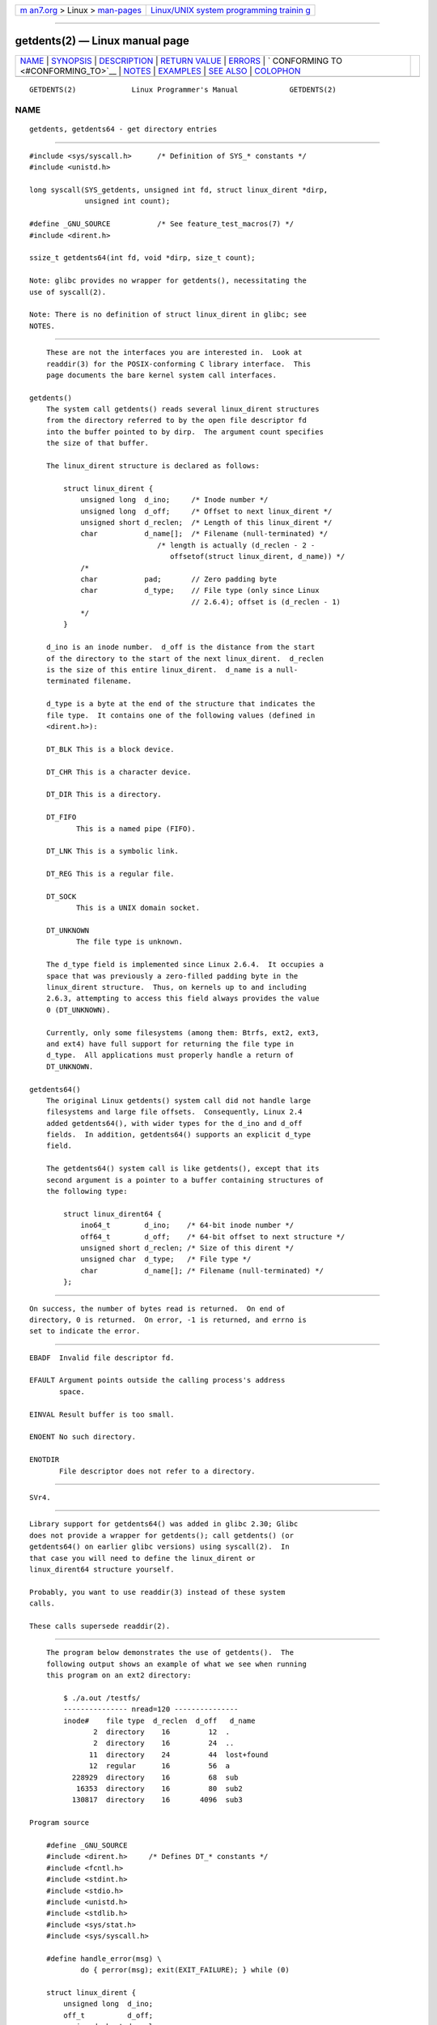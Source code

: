 .. container:: page-top

.. container:: nav-bar

   +----------------------------------+----------------------------------+
   | `m                               | `Linux/UNIX system programming   |
   | an7.org <../../../index.html>`__ | trainin                          |
   | > Linux >                        | g <http://man7.org/training/>`__ |
   | `man-pages <../index.html>`__    |                                  |
   +----------------------------------+----------------------------------+

--------------

getdents(2) — Linux manual page
===============================

+-----------------------------------+-----------------------------------+
| `NAME <#NAME>`__ \|               |                                   |
| `SYNOPSIS <#SYNOPSIS>`__ \|       |                                   |
| `DESCRIPTION <#DESCRIPTION>`__ \| |                                   |
| `RETURN VALUE <#RETURN_VALUE>`__  |                                   |
| \| `ERRORS <#ERRORS>`__ \|        |                                   |
| `                                 |                                   |
| CONFORMING TO <#CONFORMING_TO>`__ |                                   |
| \| `NOTES <#NOTES>`__ \|          |                                   |
| `EXAMPLES <#EXAMPLES>`__ \|       |                                   |
| `SEE ALSO <#SEE_ALSO>`__ \|       |                                   |
| `COLOPHON <#COLOPHON>`__          |                                   |
+-----------------------------------+-----------------------------------+
| .. container:: man-search-box     |                                   |
+-----------------------------------+-----------------------------------+

::

   GETDENTS(2)             Linux Programmer's Manual            GETDENTS(2)

NAME
-------------------------------------------------

::

          getdents, getdents64 - get directory entries


---------------------------------------------------------

::

          #include <sys/syscall.h>      /* Definition of SYS_* constants */
          #include <unistd.h>

          long syscall(SYS_getdents, unsigned int fd, struct linux_dirent *dirp,
                       unsigned int count);

          #define _GNU_SOURCE           /* See feature_test_macros(7) */
          #include <dirent.h>

          ssize_t getdents64(int fd, void *dirp, size_t count);

          Note: glibc provides no wrapper for getdents(), necessitating the
          use of syscall(2).

          Note: There is no definition of struct linux_dirent in glibc; see
          NOTES.


---------------------------------------------------------------

::

          These are not the interfaces you are interested in.  Look at
          readdir(3) for the POSIX-conforming C library interface.  This
          page documents the bare kernel system call interfaces.

      getdents()
          The system call getdents() reads several linux_dirent structures
          from the directory referred to by the open file descriptor fd
          into the buffer pointed to by dirp.  The argument count specifies
          the size of that buffer.

          The linux_dirent structure is declared as follows:

              struct linux_dirent {
                  unsigned long  d_ino;     /* Inode number */
                  unsigned long  d_off;     /* Offset to next linux_dirent */
                  unsigned short d_reclen;  /* Length of this linux_dirent */
                  char           d_name[];  /* Filename (null-terminated) */
                                    /* length is actually (d_reclen - 2 -
                                       offsetof(struct linux_dirent, d_name)) */
                  /*
                  char           pad;       // Zero padding byte
                  char           d_type;    // File type (only since Linux
                                            // 2.6.4); offset is (d_reclen - 1)
                  */
              }

          d_ino is an inode number.  d_off is the distance from the start
          of the directory to the start of the next linux_dirent.  d_reclen
          is the size of this entire linux_dirent.  d_name is a null-
          terminated filename.

          d_type is a byte at the end of the structure that indicates the
          file type.  It contains one of the following values (defined in
          <dirent.h>):

          DT_BLK This is a block device.

          DT_CHR This is a character device.

          DT_DIR This is a directory.

          DT_FIFO
                 This is a named pipe (FIFO).

          DT_LNK This is a symbolic link.

          DT_REG This is a regular file.

          DT_SOCK
                 This is a UNIX domain socket.

          DT_UNKNOWN
                 The file type is unknown.

          The d_type field is implemented since Linux 2.6.4.  It occupies a
          space that was previously a zero-filled padding byte in the
          linux_dirent structure.  Thus, on kernels up to and including
          2.6.3, attempting to access this field always provides the value
          0 (DT_UNKNOWN).

          Currently, only some filesystems (among them: Btrfs, ext2, ext3,
          and ext4) have full support for returning the file type in
          d_type.  All applications must properly handle a return of
          DT_UNKNOWN.

      getdents64()
          The original Linux getdents() system call did not handle large
          filesystems and large file offsets.  Consequently, Linux 2.4
          added getdents64(), with wider types for the d_ino and d_off
          fields.  In addition, getdents64() supports an explicit d_type
          field.

          The getdents64() system call is like getdents(), except that its
          second argument is a pointer to a buffer containing structures of
          the following type:

              struct linux_dirent64 {
                  ino64_t        d_ino;    /* 64-bit inode number */
                  off64_t        d_off;    /* 64-bit offset to next structure */
                  unsigned short d_reclen; /* Size of this dirent */
                  unsigned char  d_type;   /* File type */
                  char           d_name[]; /* Filename (null-terminated) */
              };


-----------------------------------------------------------------

::

          On success, the number of bytes read is returned.  On end of
          directory, 0 is returned.  On error, -1 is returned, and errno is
          set to indicate the error.


-----------------------------------------------------

::

          EBADF  Invalid file descriptor fd.

          EFAULT Argument points outside the calling process's address
                 space.

          EINVAL Result buffer is too small.

          ENOENT No such directory.

          ENOTDIR
                 File descriptor does not refer to a directory.


-------------------------------------------------------------------

::

          SVr4.


---------------------------------------------------

::

          Library support for getdents64() was added in glibc 2.30; Glibc
          does not provide a wrapper for getdents(); call getdents() (or
          getdents64() on earlier glibc versions) using syscall(2).  In
          that case you will need to define the linux_dirent or
          linux_dirent64 structure yourself.

          Probably, you want to use readdir(3) instead of these system
          calls.

          These calls supersede readdir(2).


---------------------------------------------------------

::

          The program below demonstrates the use of getdents().  The
          following output shows an example of what we see when running
          this program on an ext2 directory:

              $ ./a.out /testfs/
              --------------- nread=120 ---------------
              inode#    file type  d_reclen  d_off   d_name
                     2  directory    16         12  .
                     2  directory    16         24  ..
                    11  directory    24         44  lost+found
                    12  regular      16         56  a
                228929  directory    16         68  sub
                 16353  directory    16         80  sub2
                130817  directory    16       4096  sub3

      Program source

          #define _GNU_SOURCE
          #include <dirent.h>     /* Defines DT_* constants */
          #include <fcntl.h>
          #include <stdint.h>
          #include <stdio.h>
          #include <unistd.h>
          #include <stdlib.h>
          #include <sys/stat.h>
          #include <sys/syscall.h>

          #define handle_error(msg) \
                  do { perror(msg); exit(EXIT_FAILURE); } while (0)

          struct linux_dirent {
              unsigned long  d_ino;
              off_t          d_off;
              unsigned short d_reclen;
              char           d_name[];
          };

          #define BUF_SIZE 1024

          int
          main(int argc, char *argv[])
          {
              int fd;
              long nread;
              char buf[BUF_SIZE];
              struct linux_dirent *d;
              char d_type;

              fd = open(argc > 1 ? argv[1] : ".", O_RDONLY | O_DIRECTORY);
              if (fd == -1)
                  handle_error("open");

              for (;;) {
                  nread = syscall(SYS_getdents, fd, buf, BUF_SIZE);
                  if (nread == -1)
                      handle_error("getdents");

                  if (nread == 0)
                      break;

                  printf("--------------- nread=%d ---------------\n", nread);
                  printf("inode#    file type  d_reclen  d_off   d_name\n");
                  for (long bpos = 0; bpos < nread;) {
                      d = (struct linux_dirent *) (buf + bpos);
                      printf("%8ld  ", d->d_ino);
                      d_type = *(buf + bpos + d->d_reclen - 1);
                      printf("%-10s ", (d_type == DT_REG) ?  "regular" :
                                       (d_type == DT_DIR) ?  "directory" :
                                       (d_type == DT_FIFO) ? "FIFO" :
                                       (d_type == DT_SOCK) ? "socket" :
                                       (d_type == DT_LNK) ?  "symlink" :
                                       (d_type == DT_BLK) ?  "block dev" :
                                       (d_type == DT_CHR) ?  "char dev" : "???");
                      printf("%4d %10jd  %s\n", d->d_reclen,
                              (intmax_t) d->d_off, d->d_name);
                      bpos += d->d_reclen;
                  }
              }

              exit(EXIT_SUCCESS);
          }


---------------------------------------------------------

::

          readdir(2), readdir(3), inode(7)

COLOPHON
---------------------------------------------------------

::

          This page is part of release 5.13 of the Linux man-pages project.
          A description of the project, information about reporting bugs,
          and the latest version of this page, can be found at
          https://www.kernel.org/doc/man-pages/.

   Linux                          2021-03-22                    GETDENTS(2)

--------------

Pages that refer to this page: `readdir(2) <../man2/readdir.2.html>`__, 
`syscalls(2) <../man2/syscalls.2.html>`__, 
`readdir(3) <../man3/readdir.3.html>`__, 
`proc(5) <../man5/proc.5.html>`__, 
`mkfs.xfs(8) <../man8/mkfs.xfs.8.html>`__

--------------

`Copyright and license for this manual
page <../man2/getdents.2.license.html>`__

--------------

.. container:: footer

   +-----------------------+-----------------------+-----------------------+
   | HTML rendering        |                       | |Cover of TLPI|       |
   | created 2021-08-27 by |                       |                       |
   | `Michael              |                       |                       |
   | Ker                   |                       |                       |
   | risk <https://man7.or |                       |                       |
   | g/mtk/index.html>`__, |                       |                       |
   | author of `The Linux  |                       |                       |
   | Programming           |                       |                       |
   | Interface <https:     |                       |                       |
   | //man7.org/tlpi/>`__, |                       |                       |
   | maintainer of the     |                       |                       |
   | `Linux man-pages      |                       |                       |
   | project <             |                       |                       |
   | https://www.kernel.or |                       |                       |
   | g/doc/man-pages/>`__. |                       |                       |
   |                       |                       |                       |
   | For details of        |                       |                       |
   | in-depth **Linux/UNIX |                       |                       |
   | system programming    |                       |                       |
   | training courses**    |                       |                       |
   | that I teach, look    |                       |                       |
   | `here <https://ma     |                       |                       |
   | n7.org/training/>`__. |                       |                       |
   |                       |                       |                       |
   | Hosting by `jambit    |                       |                       |
   | GmbH                  |                       |                       |
   | <https://www.jambit.c |                       |                       |
   | om/index_en.html>`__. |                       |                       |
   +-----------------------+-----------------------+-----------------------+

--------------

.. container:: statcounter

   |Web Analytics Made Easy - StatCounter|

.. |Cover of TLPI| image:: https://man7.org/tlpi/cover/TLPI-front-cover-vsmall.png
   :target: https://man7.org/tlpi/
.. |Web Analytics Made Easy - StatCounter| image:: https://c.statcounter.com/7422636/0/9b6714ff/1/
   :class: statcounter
   :target: https://statcounter.com/
